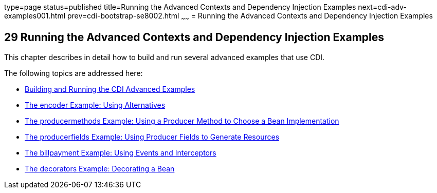 type=page
status=published
title=Running the Advanced Contexts and Dependency Injection Examples
next=cdi-adv-examples001.html
prev=cdi-bootstrap-se8002.html
~~~~~~
= Running the Advanced Contexts and Dependency Injection Examples


[[GKHRE]]

[[running-the-advanced-contexts-and-dependency-injection-examples]]
29 Running the Advanced Contexts and Dependency Injection Examples
------------------------------------------------------------------


This chapter describes in detail how to build and run several advanced
examples that use CDI.

The following topics are addressed here:

* link:cdi-adv-examples001.html#A1251406[Building and Running the CDI
Advanced Examples]
* link:cdi-adv-examples002.html#GKHPU[The encoder Example: Using
Alternatives]
* link:cdi-adv-examples003.html#GKHPY[The producermethods Example: Using
a Producer Method to Choose a Bean Implementation]
* link:cdi-adv-examples004.html#GKHRG[The producerfields Example: Using
Producer Fields to Generate Resources]
* link:cdi-adv-examples005.html#GKHPA[The billpayment Example: Using
Events and Interceptors]
* link:cdi-adv-examples006.html#GKPAX[The decorators Example: Decorating
a Bean]
